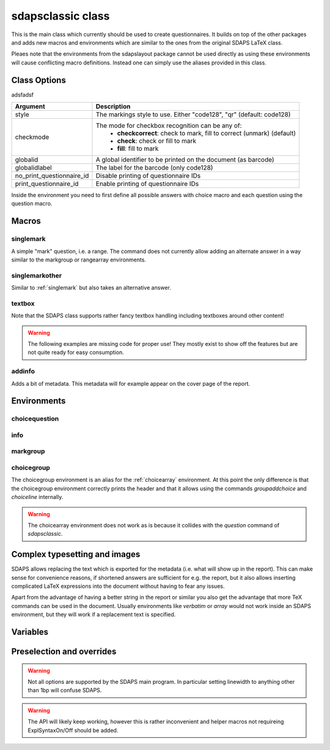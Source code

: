 sdapsclassic class
==================

This is the main class which currently should be used to create questionnaires.
It builds on top of the other packages and adds new macros and environments
which are similar to the ones from the original SDAPS LaTeX class.

Pleaes note that the environments from the sdapslayout package cannot be used
directly as using these environments will cause conflicting macro definitions.
Instead one can simply use the aliases provided in this class.

Class Options
-------------

adsfadsf

=========================== =========================
Argument                    Description
=========================== =========================
style                       The markings style to use. Either "code128", "qr"  (default: code128)
checkmode                   The mode for checkbox recognition can be any of:
                             * **checkcorrect**: check to mark, fill to correct (unmark) (default)
                             * **check**: check or fill to mark
                             * **fill**: fill to mark
globalid                    A global identifier to be printed on the document (as barcode)
globalidlabel               The label for the barcode (only code128)
no_print_questionnaire_id   Disable printing of questionnaire IDs
print_questionnaire_id      Enable printing of questionnaire IDs
=========================== =========================

Inside the environment you need to first define all possible answers with
choice macro and each question using the question macro.

Macros
------

.. _singlemark:

singlemark
^^^^^^^^^^

A simple "mark" question, i.e. a range. The command does not currently allow adding
an alternate answer in a way similar to the markgroup or rangearray environments.

.. sdaps:: Simplest form of a range question
    :sdapsclassic:

    \singlemark{A range question}{lower}{upper}
    \setcounter{markcheckboxcount}{7}
    \singlemark{A range question with 7 answers}{lower}{upper}

singlemarkother
^^^^^^^^^^^^^^^

Similar to :ref:`singlemark` but also takes an alternative answer.

.. sdaps:: A range question with an alternative answer
    :sdapsclassic:

    \singlemarkother{A range question}{lower}{upper}{other}
    \setcounter{markcheckboxcount}{7}
    \singlemarkother{A range question with 7 answers}{lower}{upper}{other}


textbox
^^^^^^^

.. sdaps:: A textbox
    :sdapsclassic:

    \textbox*{2cm}{A textbox which is 2cm high, not scaling up to the page size}
    \textbox{2cm}{A textbox which is at least 2cm high and can scale up to the page size}
    \textbox{10cm}{A textbox which is at least 10cm high sharing the rest of the page with the previous one}

Note that the SDAPS class supports rather fancy textbox handling including textboxes around
other content!

.. warning:: The following examples are missing code for proper use! They mostly exist to show off the features but are not quite ready for easy consumption.

.. sdaps:: Fancy textboxes, for real use additional metadata writing is required!
    :sdapsclassic:
    :metadata:

    % Prepare some stuff so that we can access the specialized commands more easily.
    \ExplSyntaxOn
    \let\sdapshbox\sdaps_textbox_hbox:nnn
    \let\sdapshstretch\sdaps_textbox_hstretch:nnnnn
    \let\sdapsvbox\sdaps_textbox_vbox:nnnn
    \ExplSyntaxOff

    \sdapshbox {} {3bp} { This hbox } should have the same baseline. And one can see that a hbox on the left edge
    is \sdapshbox{}{3bp}{ nicely aligned } with the edge. And some in a formula: $ f(x) = \frac{1}{c\,\sdapshbox{}{3bp}{box}} \sdapshstretch{}{2mm}{5mm}{40mm}{1} $

    See how even the horizontally stretching box in math mode works fine and fills up to the whole width!

    Some complex inline content:
      \sdapsvbox {} {0.6\linewidth} {3bp} {
        \begin{tabularx}{\linewidth}{l|l|X}
          adsf  lkasjd lksj flkjsfd & blub & gah \\
          \hline
          asdf & & \\
        \end{tabularx}

        This is a paragraph with more text. This is a paragraph with more text. This is a paragraph with more text. 
        This is a paragraph with more text. This is a paragraph with more text. This is a paragraph with more text. 
      }


addinfo
^^^^^^^

Adds a bit of metadata. This metadata will for example appear on the cover page of the report.

.. sdaps:: An example with metadata
    :sdapsclassic:
    :metadata:

    \addinfo{Key 1}{Value 1}
    \addinfo{Key 2}{Value 2}
    \addinfo{Key 3}{Value 3}
    \addinfo{Key 4}{Value 4}

    Almost empty document, look at the metadata to see what this is about.

Environments
------------

choicequestion
^^^^^^^^^^^^^^

.. sdaps:: A choicequestion
    :sdapsclassic:

    \begin{choicequestion}[cols=3]{This is a choice question}
      \choiceitem{First choice}
      \choicemulticolitem{2}{Second choice with a lot of text}
      \choiceitemtext{1.2cm}{3}{Other:}
    \end{choicequestion}

info
^^^^

.. sdaps:: An info block
    :sdapsclassic:

    \begin{info}
      Just a block to write some information in, will have a line above and below.
    \end{info}


markgroup
^^^^^^^^^

.. sdaps:: A group of range questions (used to be called mark)
    :sdapsclassic:

    \begin{markgroup}{A set of mark questions}
      \markline{First question}{lower}{upper}
      \markline{Second question}{lower 2}{upper 2}
    \end{markgroup}

    \begin{markgroup}{Another set of mark questions which is automatically aligned to the first}
      \markline{First question}{a}{c}
      \markline{Second question}{b}{d}
    \end{markgroup}

    \begin{markgroup}[other]{Another further set of questions with an alternative answer}
      \markline{First question}{lower}{upper}{other}
      \markline{Second question}{a}{b}{c}
    \end{markgroup}

.. todo::
    The spacing in the "other" case is not sane, we need a larger default spacing in general.

choicegroup
^^^^^^^^^^^

The choicegroup environment is an alias for the :ref:`choicearray` environment. At this
point the only difference is that the choicegroup environment correctly prints the
header and that it allows using the commands `groupaddchoice` and `choiceline`
internally.

.. warning:: The choicearray environment does not work as is because it collides with the `question` command of `sdapsclassic`.

.. sdaps:: Example of a choicegroup environment
    :sdapsclassic:

    \begin{choicegroup}{A group of questions}
      \groupaddchoice{Choice 1}
      \groupaddchoice{Choice 2}
      \choiceline{Question one}
      \choiceline{Question two}
    \end{choicegroup}
    
    \begin{choicegroup}{Another group of questions which is automatically aligned to the first}
      \groupaddchoice{1}
      \groupaddchoice{2}
      \choiceline{Question one}
      \choiceline{Question two}
    \end{choicegroup}

.. sdaps:: Example of a vertical choicegroup environment also showing the "rotated" header layouter
    :sdapsclassic:

    \begin{choicegroup}[layouter=rotated,vertical]{A group of questions}
      \groupaddchoice{Choice 1}
      \groupaddchoice{Choice 2}
      \choiceline{Question one}
      \choiceline{Question two}
    \end{choicegroup}





Complex typesetting and images
------------------------------

SDAPS allows replacing the text which is exported for the metadata (i.e. what will show
up in the report). This can make sense for convenience reasons, if shortened answers
are sufficient for e.g. the report, but it also allows inserting complicated LaTeX
expressions into the document without having to fear any issues.

Apart from the advantage of having a better string in the report or similar you
also get the advantage that more TeX commands can be used in the document. Usually
environments like `verbatim` or `array` would not work inside an SDAPS environment,
but they will work if a replacement text is specified.

.. sdaps:: Example of using fragile content together with metadata text replacement
    :sdapsclassic:
    :metadata:

    \begin{choicegroup}[layouter=rotated]{A group of questions}
      \groupaddchoice[text=choice 1]{$\left( \begin{array}{cc} a & b \\ c & d \end{array} \right) + \log{\alpha}$}
      \groupaddchoice[text=choice 2]{Choice 2 -- \LaTeX}
      \choiceline[text=question 1]{\verb^Inline verbatim^}
      \choiceline[text=question 2]{
        \begin{tabularx}{0.5\linewidth}{llX}
          cell 1 & cell 2 & tabularx over half the page width fit used as the question text. This cell is the X column filling the rest of the half page.
        \end{tabularx}%
      }
      \choiceline[text=question 3]{
    \begin{verbatim}Even such things as verbatim environments work.
    However, verbatim does have some weird spacing issues (which can be partially
    solved by wrapping it into a vbox or similar).
    \end{verbatim}
      }
      \choiceline{Question 4 ends up unmodified in the metadata}
    \end{choicegroup}



Variables
---------

.. sdaps:: A choicegroup example using variables. Notice that the boxes in the metadata have variables named e.g. "flower_adam_alice"
    :sdapsclassic:
    :metadata:

    \begin{choicegroup}[var=flower]{A group of questions with variable "flower"}
      \groupaddchoice[var=alice]{Choice "alice"}
      \groupaddchoice[var=eve]{Choice "eve"}
      \choiceline[var=adam]{Question "adam"}
      \choiceline[var=bob]{Question "bob"}
    \end{choicegroup}

.. todo:: This is still somewhat broken. If the parameter is missing somewhere then
    it will not be filled in with a proper value automatically!


.. sdaps:: A markgroup example using variables. The variable is e.g. "car_alice" and the boxes have a value assigned to them. The "_dummy" is an implementation detail and should be ignored.
    :sdapsclassic:
    :metadata:

    \begin{markgroup}[var=car]{A group of questions with variable "car"}
      \markline[var=alice]{Question "alice"}{lower}{upper}
      \markline[var=bob]{Question "bob"}{lower}{upper}
    \end{markgroup}

.. todo:: Check that the _dummy should be there, pretty sure this is correct.


Preselection and overrides
--------------------------

.. todo:: Move onto separate page.


.. sdaps:: Example of a checkbox being pre-selected through the override mechanmism and the checkbox size being modified.
    :sdapsclassic:
    :metadata:

    \ExplSyntaxOn
    \sdaps_overrides_init:n{
      * = {
        flower_adam_alice = {
          draw_check=true
        },
      }
    }

    \sdaps_context_set:n{
      checkbox={
        width=8mm,
        height=4mm,
        linewidth=1.5pt,
      }
    }
    \ExplSyntaxOff
    
    \begin{choicegroup}[var=flower]{A group of questions with variable "flower"}
      \groupaddchoice[var=alice]{Choice "alice"}
      \groupaddchoice[var=eve]{Choice "eve"}
      \choiceline[var=adam]{Question "adam"}
      \choiceline[var=bob]{Question "bob"}
    \end{choicegroup}

.. warning:: Not all options are supported by the SDAPS main program. In particular setting linewidth to anything other than 1bp will confuse SDAPS.

.. warning:: The API will likely keep working, however this is rather inconvenient and helper macros not requireing ExplSyntaxOn/Off should be added.

